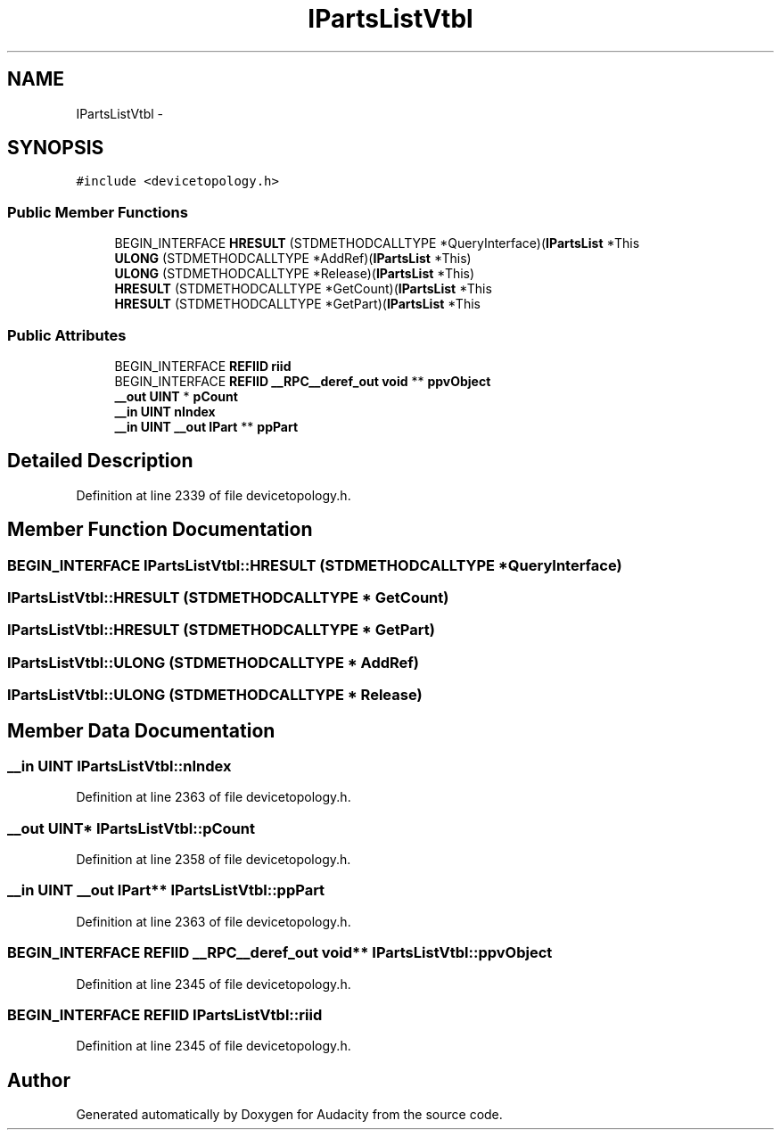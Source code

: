 .TH "IPartsListVtbl" 3 "Thu Apr 28 2016" "Audacity" \" -*- nroff -*-
.ad l
.nh
.SH NAME
IPartsListVtbl \- 
.SH SYNOPSIS
.br
.PP
.PP
\fC#include <devicetopology\&.h>\fP
.SS "Public Member Functions"

.in +1c
.ti -1c
.RI "BEGIN_INTERFACE \fBHRESULT\fP (STDMETHODCALLTYPE *QueryInterface)(\fBIPartsList\fP *This"
.br
.ti -1c
.RI "\fBULONG\fP (STDMETHODCALLTYPE *AddRef)(\fBIPartsList\fP *This)"
.br
.ti -1c
.RI "\fBULONG\fP (STDMETHODCALLTYPE *Release)(\fBIPartsList\fP *This)"
.br
.ti -1c
.RI "\fBHRESULT\fP (STDMETHODCALLTYPE *GetCount)(\fBIPartsList\fP *This"
.br
.ti -1c
.RI "\fBHRESULT\fP (STDMETHODCALLTYPE *GetPart)(\fBIPartsList\fP *This"
.br
.in -1c
.SS "Public Attributes"

.in +1c
.ti -1c
.RI "BEGIN_INTERFACE \fBREFIID\fP \fBriid\fP"
.br
.ti -1c
.RI "BEGIN_INTERFACE \fBREFIID\fP \fB__RPC__deref_out\fP \fBvoid\fP ** \fBppvObject\fP"
.br
.ti -1c
.RI "\fB__out\fP \fBUINT\fP * \fBpCount\fP"
.br
.ti -1c
.RI "\fB__in\fP \fBUINT\fP \fBnIndex\fP"
.br
.ti -1c
.RI "\fB__in\fP \fBUINT\fP \fB__out\fP \fBIPart\fP ** \fBppPart\fP"
.br
.in -1c
.SH "Detailed Description"
.PP 
Definition at line 2339 of file devicetopology\&.h\&.
.SH "Member Function Documentation"
.PP 
.SS "BEGIN_INTERFACE IPartsListVtbl::HRESULT (STDMETHODCALLTYPE * QueryInterface)"

.SS "IPartsListVtbl::HRESULT (STDMETHODCALLTYPE * GetCount)"

.SS "IPartsListVtbl::HRESULT (STDMETHODCALLTYPE * GetPart)"

.SS "IPartsListVtbl::ULONG (STDMETHODCALLTYPE * AddRef)"

.SS "IPartsListVtbl::ULONG (STDMETHODCALLTYPE * Release)"

.SH "Member Data Documentation"
.PP 
.SS "\fB__in\fP \fBUINT\fP IPartsListVtbl::nIndex"

.PP
Definition at line 2363 of file devicetopology\&.h\&.
.SS "\fB__out\fP \fBUINT\fP* IPartsListVtbl::pCount"

.PP
Definition at line 2358 of file devicetopology\&.h\&.
.SS "\fB__in\fP \fBUINT\fP \fB__out\fP \fBIPart\fP** IPartsListVtbl::ppPart"

.PP
Definition at line 2363 of file devicetopology\&.h\&.
.SS "BEGIN_INTERFACE \fBREFIID\fP \fB__RPC__deref_out\fP \fBvoid\fP** IPartsListVtbl::ppvObject"

.PP
Definition at line 2345 of file devicetopology\&.h\&.
.SS "BEGIN_INTERFACE \fBREFIID\fP IPartsListVtbl::riid"

.PP
Definition at line 2345 of file devicetopology\&.h\&.

.SH "Author"
.PP 
Generated automatically by Doxygen for Audacity from the source code\&.
